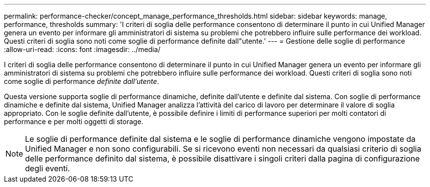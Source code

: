 ---
permalink: performance-checker/concept_manage_performance_thresholds.html 
sidebar: sidebar 
keywords: manage, performance, thresholds 
summary: 'I criteri di soglia delle performance consentono di determinare il punto in cui Unified Manager genera un evento per informare gli amministratori di sistema su problemi che potrebbero influire sulle performance dei workload. Questi criteri di soglia sono noti come soglie di performance definite dall"utente.' 
---
= Gestione delle soglie di performance
:allow-uri-read: 
:icons: font
:imagesdir: ../media/


[role="lead"]
I criteri di soglia delle performance consentono di determinare il punto in cui Unified Manager genera un evento per informare gli amministratori di sistema su problemi che potrebbero influire sulle performance dei workload. Questi criteri di soglia sono noti come soglie di performance _definite dall'utente_.

Questa versione supporta soglie di performance dinamiche, definite dall'utente e definite dal sistema. Con soglie di performance dinamiche e definite dal sistema, Unified Manager analizza l'attività del carico di lavoro per determinare il valore di soglia appropriato. Con le soglie definite dall'utente, è possibile definire i limiti di performance superiori per molti contatori di performance e per molti oggetti di storage.

[NOTE]
====
Le soglie di performance definite dal sistema e le soglie di performance dinamiche vengono impostate da Unified Manager e non sono configurabili. Se si ricevono eventi non necessari da qualsiasi criterio di soglia delle performance definito dal sistema, è possibile disattivare i singoli criteri dalla pagina di configurazione degli eventi.

====